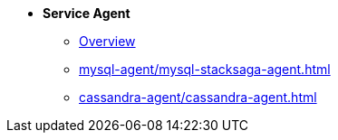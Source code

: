 * [.teal]*Service Agent*
** xref:overview/stacksaga-agent.adoc[Overview]
** xref:mysql-agent/mysql-stacksaga-agent.adoc[]
** xref:cassandra-agent/cassandra-agent.adoc[]
